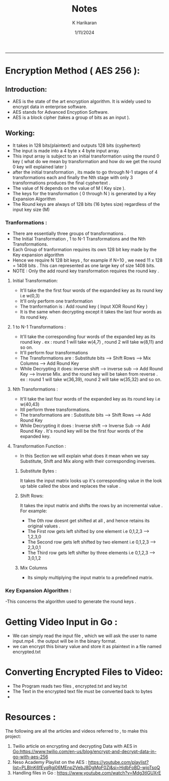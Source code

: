 #+title: Notes
#+description: file containing information pertaining to the video encrypt and decrypt project
#+date: 1/11/2024
#+Author: K Harikaran
---------------------------------------------------------------------------------------

* Encryption Method ( AES 256 ):
** Introduction:
- AES is the state of the art encryption algorithm. It is widely used to encrypt data in enterprise software.
- AES stands for Advanced Encyption Software.
- AES is a block cipher (takes a group of bits as an input ).
** Working:
- It takes in 128 bits(plaintext) and outputs 128 bits (cyphertext)
- The input is made into a 4 byte x 4 byte input array.
- This input array is subject to an initial transformation using the round 0 key ( what do we mean by transformation and how do we get the round 0 key will explained later  )
- after the initial transformation , its made to go through N-1 stages of 4 transformations each and finally the Nth stage with only 3 transformations produces the final cyphertext .
- The value of N depends on the value of M ( Key size ).
- The keys for the transformation ( 0 through N  ) is generated by a Key Expansion Algorithm
- The Round keys are always of 128 bits (16 bytes size) regardless of the input key size (M)
*** Tranformations :
- There are essentially three groups of transformations .
- The Initial Transformation , 1 to N-1 Transformations and the Nth Transformations.
- Each Group of tranformation requires its own 128 bit key made by the Key expansion algorithm
- Hence we require N 128 bit keys , for example if N=10 , we need 11 x 128 = 1408 bits  . This can represented as one large key of size 1408 bits.
- NOTE : Only the add round key transformation requires the round key .
**** Initial Transformation:
- It'll take the the first four words of the expanded key as its round key i.e w(0,3)
- It'll only perform one tranformation
- The tranformation is : Add round key ( Input XOR Round Key )
- It is the same when decrypting except it takes the last four words as its round key.
**** 1 to N-1 Transformations :
- It'll take the corresponding four words of the expanded key as its round key . ex : round 1 will take w(4,7) , round 2 will take w(8,11) and so on.
- It'll perform four transformations
- The Transformations are : Substitute bits --> Shift Rows --> Mix Columns --> Add Round Key
- While Decrypting it does: inverse shift --> inverse sub --> Add Round Key --> Inverse Mix. and the round key will be taken from reverse . ex : round 1 will take w(36,39), round 2 will take w(35,32) and so on.
**** Nth Transformations :
- It'll take the last four words of the expanded key as its round key i.e w(40,43)
- Itll perform three transformations.
- The transformations are : Substitute bits --> Shift Rows --> Add Round Key
- While Decrypting it does : Inverse shift --> Inverse Sub --> Add Round Key . It's round key will be the first four words of the expanded key.
**** Transformation Function :
- In this Section we will explain what does it mean when we say Substitute, Shift and Mix along with their corresponding inverses.
***** Substitute Bytes :
It takes the input matrix looks up it's corresponding value in the look up table called the sbox and replaces the value .
***** Shift Rows:
It takes the input matrix and shifts the rows by an incremental value . For example:
- The 0th row doesnt get shifted at all , and hence retains its original values .
- The First row gets left shifted by one element i.e 0,1,2,3 --> 1,2,3,0
- The Second row gets left shifted by two element i.e 0,1,2,3 --> 2,3,0,1
- The Third row gets left shifter by three elements i.e 0,1,2,3 --> 3,0,1,2
***** Mix Columns
- Its simply multiplying the input matrix to a predefined matrix.
*** Key Expansion Algorithm :
-This concerns the algorithm used to generate the round keys .
* Getting Video Input in Go :
- We can simply read the input file , which we will ask the user to name input.mp4 . the output will be in the binary format.
- we can encrypt this binary value and store it as plaintext in a file named encrypted.txt
* Converting Encrypted Files to Video:
- The Program reads two files , encrypted.txt and key.txt
- The Text in the encrypted text file must be converted back to bytes
-


* Resources :
The following are all the articles and videos referred to , to make this project:
1. Twilio article on encrypting and decrypting Data with AES in Go:https://www.twilio.com/en-us/blog/encrypt-and-decrypt-data-in-go-with-aes-256
2. Neso Academy Playlist on the AES : https://youtube.com/playlist?list=PLBlnK6fEyqRgj06MEnp2VebJ8DgMpF0Zj&si=HidbFoBD-wjoTsoQ
3. Handling files in Go : https://www.youtube.com/watch?v=Mdg3tlGUXrE
